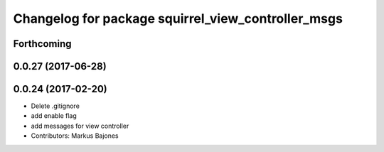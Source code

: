 ^^^^^^^^^^^^^^^^^^^^^^^^^^^^^^^^^^^^^^^^^^^^^^^^^^^
Changelog for package squirrel_view_controller_msgs
^^^^^^^^^^^^^^^^^^^^^^^^^^^^^^^^^^^^^^^^^^^^^^^^^^^

Forthcoming
-----------

0.0.27 (2017-06-28)
-------------------

0.0.24 (2017-02-20)
-------------------
* Delete .gitignore
* add enable flag
* add messages for view controller
* Contributors: Markus Bajones
